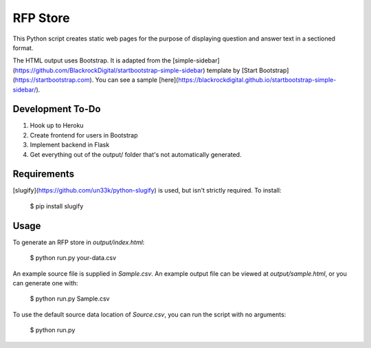 RFP Store
=========

This Python script creates static web pages for the purpose of 
displaying question and answer text in a sectioned format.

The HTML output uses Bootstrap. It is adapted from the
[simple-sidebar](https://github.com/BlackrockDigital/startbootstrap-simple-sidebar)
template by [Start Bootstrap](https://startbootstrap.com). You can see a sample
[here](https://blackrockdigital.github.io/startbootstrap-simple-sidebar/).

Development To-Do
-----------------

1. Hook up to Heroku
2. Create frontend for users in Bootstrap
3. Implement backend in Flask
4. Get everything out of the output/ folder that's not automatically generated.

Requirements
------------

[slugify](https://github.com/un33k/python-slugify) is used, but isn't strictly
required. To install:

    $ pip install slugify

Usage
-----

To generate an RFP store in `output/index.html`:

    $ python run.py your-data.csv

An example source file is supplied in `Sample.csv`. An example output file can
be viewed at `output/sample.html`, or you can generate one with:

    $ python run.py Sample.csv
	
To use the default source data location of `Source.csv`, you can run the script
with no arguments:

    $ python run.py

